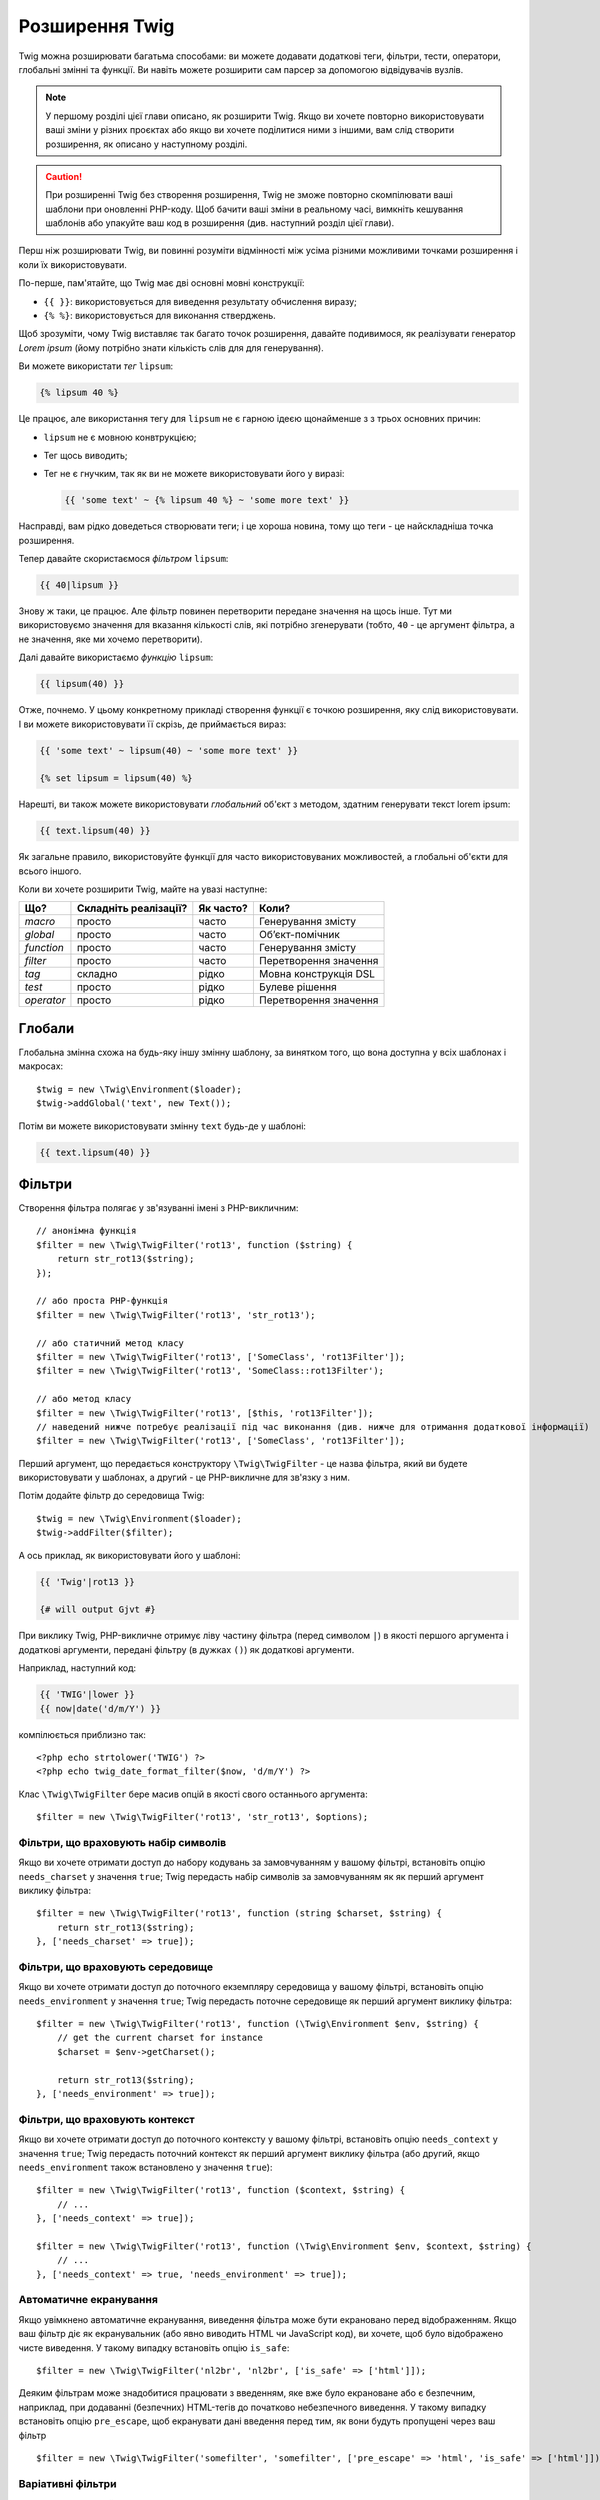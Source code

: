 Розширення Twig
===============

Twig можна розширювати багатьма способами: ви можете додавати додаткові теги, фільтри, тести,
оператори, глобальні змінні та функції. Ви навіть можете розширити сам парсер
за допомогою відвідувачів вузлів.

.. note::

    У першому розділі цієї глави описано, як розширити Twig. Якщо ви хочете
    повторно використовувати ваші зміни у різних проєктах або якщо ви хочете поділитися ними
    з іншими, вам слід створити розширення, як описано у
    наступному розділі.

.. caution::

    При розширенні Twig без створення розширення, Twig не зможе
    повторно скомпілювати ваші шаблони при оновленні PHP-коду. Щоб бачити ваші зміни
    в реальному часі, вимкніть кешування шаблонів або упакуйте ваш код в
    розширення (див. наступний розділ цієї глави).

Перш ніж розширювати Twig, ви повинні розуміти відмінності між усіма
різними можливими точками розширення і коли їх використовувати.

По-перше, пам'ятайте, що Twig має дві основні мовні конструкції:

* ``{{ }}``: використовується для виведення результату обчислення виразу;

* ``{% %}``: використовується для виконання стверджень.

Щоб зрозуміти, чому Twig виставляє так багато точок розширення, давайте подивимося, як
реалізувати генератор *Lorem ipsum* (йому потрібно знати кількість слів для
для генерування).

Ви можете використати *тег* ``lipsum``:

.. code-block:: twig

    {% lipsum 40 %}

Це працює, але використання тегу для ``lipsum`` не є гарною ідеєю щонайменше з
з трьох основних причин:

* ``lipsum`` не є мовною конвтрукцією;
* Тег щось виводить;
* Тег не є гнучким, так як ви не можете використовувати його у виразі:

  .. code-block:: twig

      {{ 'some text' ~ {% lipsum 40 %} ~ 'some more text' }}

Насправді, вам рідко доведеться створювати теги; і це хороша новина, тому що теги - це
найскладніша точка розширення.

Тепер давайте скористаємося *фільтром* ``lipsum``:

.. code-block:: twig

    {{ 40|lipsum }}

Знову ж таки, це працює. Але фільтр повинен перетворити передане значення на щось
інше. Тут ми використовуємо значення для вказання кількості слів, які потрібно згенерувати (тобто,
``40`` - це аргумент фільтра, а не значення, яке ми хочемо перетворити).

Далі давайте використаємо *функцію* ``lipsum``:

.. code-block:: twig

    {{ lipsum(40) }}

Отже, почнемо. У цьому конкретному прикладі створення функції є точкою розширення,
яку слід використовувати. І ви можете використовувати її скрізь, де приймається вираз:

.. code-block:: twig

    {{ 'some text' ~ lipsum(40) ~ 'some more text' }}

    {% set lipsum = lipsum(40) %}

Нарешті, ви також можете використовувати *глобальний* об'єкт з методом, здатним генерувати текст
lorem ipsum:

.. code-block:: twig

    {{ text.lipsum(40) }}

Як загальне правило, використовуйте функції для часто використовуваних можливостей, а глобальні
об'єкти для всього іншого.

Коли ви хочете розширити Twig, майте на увазі наступне:

========== ========================== ========== =========================
Що?        Складніть реалізації?      Як часто?  Коли?
========== ========================== ========== =========================
*macro*    просто                     часто      Генерування змісту
*global*   просто                     часто      Обʼєкт-помічник
*function* просто                     часто      Генерування змісту
*filter*   просто                     часто      Перетворення значення
*tag*      складно                    рідко      Мовна конструкція DSL
*test*     просто                     рідко      Булеве рішення
*operator* просто                     рідко      Перетворення значення
========== ========================== ========== =========================

Глобали
-------

Глобальна змінна схожа на будь-яку іншу змінну шаблону, за винятком того, що вона
доступна у всіх шаблонах і макросах::

    $twig = new \Twig\Environment($loader);
    $twig->addGlobal('text', new Text());

Потім ви можете використовувати змінну ``text`` будь-де у шаблоні:

.. code-block:: twig

    {{ text.lipsum(40) }}

Фільтри
-------

Створення фільтра полягає у зв'язуванні імені з PHP-викличним::

    // анонімна функція
    $filter = new \Twig\TwigFilter('rot13', function ($string) {
        return str_rot13($string);
    });

    // або проста PHP-функція
    $filter = new \Twig\TwigFilter('rot13', 'str_rot13');

    // або статичний метод класу
    $filter = new \Twig\TwigFilter('rot13', ['SomeClass', 'rot13Filter']);
    $filter = new \Twig\TwigFilter('rot13', 'SomeClass::rot13Filter');

    // або метод класу
    $filter = new \Twig\TwigFilter('rot13', [$this, 'rot13Filter']);
    // наведений нижче потребує реалізації під час виконання (див. нижче для отримання додаткової інформації)
    $filter = new \Twig\TwigFilter('rot13', ['SomeClass', 'rot13Filter']);

Перший аргумент, що передається конструктору ``\Twig\TwigFilter`` - це назва фільтра, який ви
будете використовувати у шаблонах, а другий - це PHP-викличне для зв'язку з ним.

Потім додайте фільтр до середовища Twig::

    $twig = new \Twig\Environment($loader);
    $twig->addFilter($filter);

А ось приклад, як використовувати його у шаблоні:

.. code-block:: twig

    {{ 'Twig'|rot13 }}

    {# will output Gjvt #}

При виклику Twig, PHP-викличне отримує ліву частину фільтра (перед символом ``|``) в якості
першого аргумента і додаткові аргументи, передані фільтру (в дужках ``()``) як додаткові аргументи.

Наприклад, наступний код:

.. code-block:: twig

    {{ 'TWIG'|lower }}
    {{ now|date('d/m/Y') }}

компілюється приблизно так::

    <?php echo strtolower('TWIG') ?>
    <?php echo twig_date_format_filter($now, 'd/m/Y') ?>

Клас ``\Twig\TwigFilter`` бере масив опцій в якості свого останнього аргумента::

    $filter = new \Twig\TwigFilter('rot13', 'str_rot13', $options);

Фільтри, що враховують набір символів
~~~~~~~~~~~~~~~~~~~~~~~~~~~~~~~~~~~~~

Якщо ви хочете отримати доступ до набору кодувань за замовчуванням у вашому фільтрі, встановіть опцію
``needs_charset`` у значення ``true``; Twig передасть набір символів за замовчуванням як
як перший аргумент виклику фільтра::

    $filter = new \Twig\TwigFilter('rot13', function (string $charset, $string) {
        return str_rot13($string);
    }, ['needs_charset' => true]);

Фільтри, що враховують середовище
~~~~~~~~~~~~~~~~~~~~~~~~~~~~~~~~~

Якщо ви хочете отримати доступ до поточного екземпляру середовища у вашому фільтрі, встановіть опцію
``needs_environment`` у значення ``true``; Twig передасть поточне
середовище як перший аргумент виклику фільтра::

    $filter = new \Twig\TwigFilter('rot13', function (\Twig\Environment $env, $string) {
        // get the current charset for instance
        $charset = $env->getCharset();

        return str_rot13($string);
    }, ['needs_environment' => true]);

Фільтри, що враховують контекст
~~~~~~~~~~~~~~~~~~~~~~~~~~~~~~~

Якщо ви хочете отримати доступ до поточного контексту у вашому фільтрі, встановіть опцію
``needs_context`` у значення ``true``; Twig передасть поточний контекст як
перший аргумент виклику фільтра (або другий, якщо ``needs_environment`` також встановлено
у значення ``true``)::

    $filter = new \Twig\TwigFilter('rot13', function ($context, $string) {
        // ...
    }, ['needs_context' => true]);

    $filter = new \Twig\TwigFilter('rot13', function (\Twig\Environment $env, $context, $string) {
        // ...
    }, ['needs_context' => true, 'needs_environment' => true]);

Автоматичне екранування
~~~~~~~~~~~~~~~~~~~~~~~

Якщо увімкнено автоматичне екранування, виведення фільтра може бути екрановано
перед відображенням. Якщо ваш фільтр діє як екранувальник (або явно виводить HTML
чи JavaScript код), ви хочете, щоб було відображено чисте виведення. У такому випадку
встановіть опцію ``is_safe``::

    $filter = new \Twig\TwigFilter('nl2br', 'nl2br', ['is_safe' => ['html']]);

Деяким фільтрам може знадобитися працювати з введенням, яке вже було екрановане або є безпечним,
наприклад, при додаванні (безпечних) HTML-тегів до початково небезпечного виведення. У такому
випадку встановіть опцію ``pre_escape``, щоб екранувати дані введення перед тим, як вони будуть
пропущені через ваш фільтр ::

    $filter = new \Twig\TwigFilter('somefilter', 'somefilter', ['pre_escape' => 'html', 'is_safe' => ['html']]);

Варіативні фільтри
~~~~~~~~~~~~~~~~~~

Якщо фільтр має приймати довільну кількість аргументів, встановіть опцію
``is_variadic`` у значення ``true``; Twig передасть додаткові аргументи
як останній аргумент виклику фільтра у вигляді масиву::

    $filter = new \Twig\TwigFilter('thumbnail', function ($file, array $options = []) {
        // ...
    }, ['is_variadic' => true]);

Зверніть увагу, що :ref:`іменовані аргументи <named-arguments>`, передані у варіативний
фільтр, не можуть бути перевірені на валідність, оскільки вони автоматично потрапляють до масиву
опцій.

Динамічні фільтри
~~~~~~~~~~~~~~~~~

Ім'я фільтра, що містить спеціальний символ ``*``, є динамічним фільтром, а
частина ``*`` буде співпадати з будь-яким рядком::

    $filter = new \Twig\TwigFilter('*_path', function ($name, $arguments) {
        // ...
    });

Наступні фільтри співпадають з визначеним вище динамічним фільтром:

* ``product_path``
* ``category_path``

Динамічний фільтр може визначати більше однієї динамічної частини::

    $filter = new \Twig\TwigFilter('*_path_*', function ($name, $suffix, $arguments) {
        // ...
    });

Фільтр отримує всі значення динамічних частин перед звичайними аргументами фільтра,
але після середовища та контексту. Наприклад, виклик ``'foo'|a_path_b()`` призведе до
того, що фільтру буде передано наступні аргументи: ``('a', 'b', 'foo')``.

Застарілі фільтри
~~~~~~~~~~~~~~~~~

Ви можете позначити фільтр як застарілий, встановивши опцію ``deprecated``
у значення ``true``. Ви також можете вказати альтернативний фільтр, який замінить
застарілий, якщо це має сенс::

    $filter = new \Twig\TwigFilter('obsolete', function () {
        // ...
    }, ['deprecated' => true, 'alternative' => 'new_one']);

.. versionadded:: 3.11

    Опція ``deprecating_package`` була представлена в Twig 3.11.

Ви також можете встановити опцію ``deprecating_package``, щоб вказати пакет, який
оголошує фільтр застарілим, а ``deprecated`` можна встановити на версію пакета, в якій
фільтр було оголошено застарілим::

    $filter = new \Twig\TwigFilter('obsolete', function () {
        // ...
    }, ['deprecated' => '1.1', 'deprecating_package' => 'foo/bar']);

Коли фільтр застаріває, Twig видає повідомлення про застарівання під час компіляції
шаблону, який його використовує. Докладнішу інформацію наведено у :ref:`deprecation-notices`.

Функції
-------

Функції визначаються так само, як і фільтри, але вам потрібно створити
екземпляр ``\Twig\TwigFunction``::

    $twig = new \Twig\Environment($loader);
    $function = new \Twig\TwigFunction('function_name', function () {
        // ...
    });
    $twig->addFunction($function);

Функції підтримують ті самі можливості, що й фільтри, за винятком опцій ``pre_escape`` та
``preserves_safety``.

Тести
-----

Тести визначаються так само, як фільтри та функції, але вам потрібно створити екземпляр
``\Twig\TwigTest``::

    $twig = new \Twig\Environment($loader);
    $test = new \Twig\TwigTest('test_name', function () {
        // ...
    });
    $twig->addTest($test);

Тести дозволяють вам створювати власну логіку, специфічну для додатків, для оцінки булевих 
умов. Як простий приклад, давайте створимо Twig-тест, який перевіряє, чи є об'єкти 'red'::

    $twig = new \Twig\Environment($loader);
    $test = new \Twig\TwigTest('red', function ($value) {
        if (isset($value->color) && $value->color == 'red') {
            return true;
        }
        if (isset($value->paint) && $value->paint == 'red') {
            return true;
        }
        return false;
    });
    $twig->addTest($test);

Функції тестів мають завжди повертати ``true``/``false``.

При створенні тестів ви можете використовувати опцію ``node_class``, щоб надати 
користувацьку компіляцію тесту. Це корисно, якщо ваш тест може бути скомпільовано 
у вигляді примітивів PHP. Це використовується у багатьох тестах, вбудованих у Twig::

    namespace App;

    use Twig\Environment;
    use Twig\Node\Expression\TestExpression;
    use Twig\TwigTest;

    $twig = new Environment($loader);
    $test = new TwigTest(
        'odd',
        null,
        ['node_class' => OddTestExpression::class]);
    $twig->addTest($test);

    class OddTestExpression extends TestExpression
    {
        public function compile(\Twig\Compiler $compiler)
        {
            $compiler
                ->raw('(')
                ->subcompile($this->getNode('node'))
                ->raw(' % 2 != 0')
                ->raw(')')
            ;
        }
    }

У наведеному вище прикладі показано, як створювати тести, що використовують клас вузла.
Клас вузла має доступ до одного підвузла з назвою ``node``. Цей підвузол містить значення,
яке тестується. Коли фільтр ``odd`` використовується в коді типу:

.. code-block:: twig

    {% if my_value is odd %}

Підвузол ``node`` міститиме вираз ``my_value``. Тести на основі вузлів також мають доступ
до вузла ``arguments``. Цей вузол буде містити різні інші аргументи, які були надані 
вашому тесту.

Якщо ви хочете передати змінну кількість позиційних або іменованих аргументів до
тесту, встановіть опцію ``is_variadic`` у значення ``true``. Тести підтримують динамічні
імена (щоб дізнатися про синтаксис, дивіться розділ  про динамічні фільтри).

Теги
----

Однією з найцікавіших особливостей шаблонізаторів, таких як Twig, є
можливість визначення нових **мовних конструкцій**. Це також і найскладніша
функція, оскільки вам потрібно розуміти, як працюють внутрішні механізми Twig.

Втім, здебільшого тег не є необхідним:

* Якщо ваш тег генерує деяке виведення, використовуйте **функцію** замість цього.

* Якщо ваш тег змінює деякий зміст і повертає його, використовуйте **фільтр** замість цього.

  Наприклад, якщо ви хочете створити тег, який перетворить текст у форматі Markdown
  на HTML, створіть замість цього фільтр ``markdown``:

  .. code-block:: twig

      {{ '**markdown** text'|markdown }}

  Якщо ви хочете використовувати цей фільтр для великих обсягів тексту, обгорніть його тегом
  :doc:`apply <tags/apply>`:

  .. code-block:: twig

      {% apply markdown %}
      Title
      =====

      Набагато краще, ніж створення тегу, так як ви можете **складати** фільтри.
      {% endapply %}

* Якщо ваш тег нічого не виводить, а існує лише задля побічного
  ефекту, створіть **функцію**, яка нічого не повертає, і викличте її за допомогою тегу
  :doc:`do <tags/do>`.

  Наприклад, якщо ви хочете створити тег, який веде логи тексту, створіть замість цього функцію ``log``
  і викличте її за допомогою тега :doc:`do <tags/do>`:

  .. code-block:: twig

      {% do log('Log some things') %}

Якщо ви все ще хочете створити тег для нової мовної конструкції, чудово!

Давайте створимо тег ``set``, який дозволяє визначати прості змінні з шаблону. Цей 
тег можна використовувати наступним чином:

.. code-block:: twig

    {% set name = "value" %}

    {{ name }}

    {# should output value #}

.. note::

    Тег ``set`` є частиною розширення Core і тому завжди
    доступний. Вбудована версія є дещо потужнішою і підтримує
    декілька призначень за замовчуванням.

Для визначення нового тегу необхідно зробити три кроки:

* Визначення класу Token Parser (відповідає за аналіз коду шаблону);

* Визначення класу Node (відповідає за перетворення проаналізованого коду в PHP);

* Реєстрація тегу.

Реєстрація нового тегу
~~~~~~~~~~~~~~~~~~~~~~

Додайте тег, викликавши метод ``addTokenParser`` в екземплярі ``\Twig\Environment``::

    $twig = new \Twig\Environment($loader);
    $twig->addTokenParser(new CustomSetTokenParser());

Визначення парсера токена
~~~~~~~~~~~~~~~~~~~~~~~~~

Тепер давайте подивимось реальний код цього класу::

    class CustomSetTokenParser extends \Twig\TokenParser\AbstractTokenParser
    {
        public function parse(\Twig\Token $token)
        {
            $parser = $this->parser;
            $stream = $parser->getStream();

            $name = $stream->expect(\Twig\Token::NAME_TYPE)->getValue();
            $stream->expect(\Twig\Token::OPERATOR_TYPE, '=');
            $value = $parser->getExpressionParser()->parseExpression();
            $stream->expect(\Twig\Token::BLOCK_END_TYPE);

            return new CustomSetNode($name, $value, $token->getLine());
        }

        public function getTag()
        {
            return 'set';
        }
    }

Метод ``getTag()`` повинен повернути тег, який ми хочемо проаналізувати, тут - ``set``.

Метод ``parse()`` викликається кожного разу, коли парсер зустрічає тег ``set``. 
Він має повернути екземпляр ``\Twig\Node\Node``, який представляє вузол (створення 
викликів ``CustomSetNode`` описано у наступному розділі).

Процес аналізу спрощено завдяки низці методів, які ви можете викликати
з потоку токенів (``$this->parser->getStream()``):

* ``getCurrent()``: Отримує поточний токен у потоці.

* ``next()``: Переходить до наступного токену в потоці, *але повертає старий*.

* ``test($type)``, ``test($value)`` або ``test($type, $value)``: Визначає, чи має
  поточний токен певний тип або значення (або обидва). Значення може бути
  масивом з декількох можливих значень.

* ``expect($type[, $value[, $message]])``: Якщо поточний токен не має заданого
  типу/значення, буде викликано помилку синтаксису. В іншому випадку, якщо тип і 
  значення правильні, токен повертається і потік переходить до наступного токену.

* ``look()``: Переглядає наступний токен, не споживаючи його.

Аналіз виразів виконується за допомогою виклику методу ``parseExpression()`` так само,
як ми це робили для тегу ``set``.

.. tip::

    Читання існуючих класів ``TokenParser`` - найкращий спосіб вивчити всі
    дрібні деталі процесу аналізу.

Визначення вузла
~~~~~~~~~~~~~~~~

Сам клас ``CustomSetNode`` достатньо короткий::

    class CustomSetNode extends \Twig\Node\Node
    {
        public function __construct($name, \Twig\Node\Expression\AbstractExpression $value, $line)
        {
            parent::__construct(['value' => $value], ['name' => $name], $line);
        }

        public function compile(\Twig\Compiler $compiler)
        {
            $compiler
                ->addDebugInfo($this)
                ->write('$context[\''.$this->getAttribute('name').'\'] = ')
                ->subcompile($this->getNode('value'))
                ->raw(";\n")
            ;
        }
    }

Компілятор реалізує гнучкий інтерфейс і надає методи, які допомагають
розробнику створювати красивий та читабельний PHP-код:

* ``subcompile()``: Компілює вузол.

* ``raw()``: Записує заданий рядок як є.

* ``write()``: Записує заданий рядок з додаванням відступу на початку
кожного рядка.

* ``string()``: Записує рядок у лапках.

* ``repr()``: Записує PHP-представлення заданого значення (див.
  ``\Twig\Node\ForNode`` для прикладу використання).

* ``addDebugInfo()``: Додає рядок оригінального файлу шаблону, пов'язаний з
  з поточним вузлом як коментар.

* ``indent()``: Робить відступи у згенерованому коді (див. ``\Twig\Node\BlockNode`` для
  прикладу використання).

* ``outdent()``: Робить відступи у згенерованому коді (див. ``\Twig\Node\BlockNode`` для 
  прикладу використання).

.. _creating_extensions-uk:

Створення розширення
--------------------

Основною мотивацією для написання розширення є перенесення часто використовуваного коду у клас
багаторазового використання, наприклад, для додавання підтримки інтернаціоналізації. Розширення може
визначати теги, фільтри, тести, оператори, функції та відвідувачів вузлів.

Найчастіше корисно створити одне розширення для вашого проекту,
щоб розмістити в ньому всі специфічні теги і фільтри, які ви хочете додати до Twig.

.. tip::

    Коли ви упаковуєте свій код у розширення, Twig достатньо розумний, щоб
    перекомпілювати ваші шаблони щоразу, коли ви вносите до них зміни (якщо 
    увімкнено ``auto_reload``).

Розширення - це клас, який реалізує наступний інтерфейс::

    interface \Twig\Extension\ExtensionInterface
    {
        /**
         * Повертає екземпляри парсера токенів для додавання до існуючого списку.
         *
         * @return \Twig\TokenParser\TokenParserInterface[]
         */
        public function getTokenParsers();

        /**
         * Повертає екземпляри відвідувачів вузла для додавання до існуючого списку.
         *
         * @return \Twig\NodeVisitor\NodeVisitorInterface[]
         */
        public function getNodeVisitors();

        /**
         * Повертає список фільтрів для додавання до існуючого списку.
         *
         * @return \Twig\TwigFilter[]
         */
        public function getFilters();

        /**
         * Повертає список тестів для додавання до існуючого списку.
         *
         * @return \Twig\TwigTest[]
         */
        public function getTests();

        /**
         * Повертає список фукнцій для додавання до існуючого списку.
         *
         * @return \Twig\TwigFunction[]
         */
        public function getFunctions();

        /**
         * Повертає список операторів для додавання до існуючого списку.
         *
         * @return array<array> First array of unary operators, second array of binary operators
         */
        public function getOperators();
    }

Щоб зберегти клас розширення чистим та компактним, успадковуйте від вбудованого класу ``\Twig\Extension\AbstractExtension`` замість того, щоб реалізовувати інтерфейс так як 
він надає порожні реалізації для всіх методів::

    class CustomTwigExtension extends \Twig\Extension\AbstractExtension
    {
    }

Наразі це розширення нічого не робить. Ми налаштуємо його у наступних розділах.

Ви можете зберегти своє розширення будь-де у файловій системі, оскільки всі розширення мають бути
явно зареєстровані, щоб бути доступними у ваших шаблонах.

Ви можете зареєструвати розширення за допомогою методу ``addExtension()`` у вашому
головному об'єкті ``Environment`` ::

    $twig = new \Twig\Environment($loader);
    $twig->addExtension(new CustomTwigExtension());

.. tip::

    Основні розширення Twig є чудовим прикладом того, як працюють розширення.

Глобали
~~~~~~~

Глобальні змінні можуть бути зареєстровані в розширенні за допомогою методу ``getGlobals()``::

    class CustomTwigExtension extends \Twig\Extension\AbstractExtension implements \Twig\Extension\GlobalsInterface
    {
        public function getGlobals(): array
        {
            return [
                'text' => new Text(),
            ];
        }

        // ...
    }

Фукнції
~~~~~~~

Функції можуть бути зареєстровані у розширенні за допомогою методу ``getFunctions()``::

    class CustomTwigExtension extends \Twig\Extension\AbstractExtension
    {
        public function getFunctions()
        {
            return [
                new \Twig\TwigFunction('lipsum', 'generate_lipsum'),
            ];
        }

        // ...
    }

Фільтри
~~~~~~~

Щоб додати фільтр до розширення, вам потрібно перевизначити метод ``getFilters()``. 
Цей метод повинен повертати масив фільтрів для додавання у середовище  Twig::

    class CustomTwigExtension extends \Twig\Extension\AbstractExtension
    {
        public function getFilters()
        {
            return [
                new \Twig\TwigFilter('rot13', 'str_rot13'),
            ];
        }

        // ...
    }

Теги
~~~~

Додавання тегу у розширення може бути виконано шляхом перевизначення методу
``getTokenParsers()``. Цей метод повинен повертати масив тегів для додавання
до середовища Twig::

    class CustomTwigExtension extends \Twig\Extension\AbstractExtension
    {
        public function getTokenParsers()
        {
            return [new CustomSetTokenParser()];
        }

        // ...
    }

У вищенаведеному коді ми додали один новий тег, визначений класом ``CustomSetTokenParser``.
Клас ``CustomSetTokenParser`` відповідає за аналіз тегу та його компіляцію в PHP.

Оператори
~~~~~~~~~

Метод ``getOperators()`` дозволяє вам додавати нові оператори. Ось як додати
оператори ``!``, ``||`` та ``&&``::

    class CustomTwigExtension extends \Twig\Extension\AbstractExtension
    {
        public function getOperators()
        {
            return [
                [
                    '!' => ['precedence' => 50, 'class' => \Twig\Node\Expression\Unary\NotUnary::class],
                ],
                [
                    '||' => ['precedence' => 10, 'class' => \Twig\Node\Expression\Binary\OrBinary::class, 'associativity' => \Twig\ExpressionParser::OPERATOR_LEFT],
                    '&&' => ['precedence' => 15, 'class' => \Twig\Node\Expression\Binary\AndBinary::class, 'associativity' => \Twig\ExpressionParser::OPERATOR_LEFT],
                ],
            ];
        }

        // ...
    }

Тести
~~~~~

Метод ``getTests()`` дозволяє вам додавати нові функції тестів::

    class CustomTwigExtension extends \Twig\Extension\AbstractExtension
    {
        public function getTests()
        {
            return [
                new \Twig\TwigTest('even', 'twig_test_even'),
            ];
        }

        // ...
    }

Визначення vs Виконання
~~~~~~~~~~~~~~~~~~~~~~~

Реалізації фільтрів, функцій і тестів Twig під час виконання можуть бути визначені як
будь-яке валідне викличне PHP:

* **функції/статичні методи**: Прості у реалізації та швидкі (використовуються всіма
  розширеннями ядра Twig); але для часу виконання важко залежати від зовнішніх
  об'єктів;

* **замикання**: Прості у реалізації;

* **методи об'єктів**: Більш гнучкі та необхідні, якщо ваш код виконання залежить від зовнішніх об'єктів.

Найпростіший спосіб використовувати методи - визначити їх у самому розширенні::

    class CustomTwigExtension extends \Twig\Extension\AbstractExtension
    {
        private $rot13Provider;

        public function __construct($rot13Provider)
        {
            $this->rot13Provider = $rot13Provider;
        }

        public function getFunctions()
        {
            return [
                new \Twig\TwigFunction('rot13', [$this, 'rot13']),
            ];
        }

        public function rot13($value)
        {
            return $this->rot13Provider->rot13($value);
        }
    }

Це дуже зручно, але не рекомендується, оскільки це змушує компіляцію шаблонів
залежати від залежностей часу виконання, навіть якщо вони не потрібні (подумайте,
наприклад, як залежність, що з'єднує шаблон з движком бази даних).

Ви можете відокремити визначення розширень від їхніх реалізацій під час виконання
зареєструвавши екземпляр ``\Twig\RuntimeLoader\RuntimeLoaderInterface`` у середовищі,
яке знає, як створювати екземпляри таких класів часу виконання (класи часу виконання
мають бути автозавантажуваними)::

    class RuntimeLoader implements \Twig\RuntimeLoader\RuntimeLoaderInterface
    {
        public function load($class)
        {
            // реалізувати логіку для створення екземпляру $class
            // та впровадити його залежності
            // в більшості випадків це означає використання вашого контейнера впровадження залежностей
            if ('CustomRuntimeExtension' === $class) {
                return new $class(new Rot13Provider());
            } else {
                // ...
            }
        }
    }

    $twig->addRuntimeLoader(new RuntimeLoader());

.. note::

    Twig постачається з PSR-11-сумісним завантажувачем часу виконання
    (``\Twig\RuntimeLoader\ContainerRuntimeLoader``).

Тепер є можливість перенести логіку виконання у новий клас
``CustomRuntimeExtension`` і використовувати його безпосередньо у розширенні::

    class CustomRuntimeExtension
    {
        private $rot13Provider;

        public function __construct($rot13Provider)
        {
            $this->rot13Provider = $rot13Provider;
        }

        public function rot13($value)
        {
            return $this->rot13Provider->rot13($value);
        }
    }

    class CustomTwigExtension extends \Twig\Extension\AbstractExtension
    {
        public function getFunctions()
        {
            return [
                new \Twig\TwigFunction('rot13', ['CustomRuntimeExtension', 'rot13']),
                // або
                new \Twig\TwigFunction('rot13', 'CustomRuntimeExtension::rot13'),
            ];
        }
    }

Тестування розширення
---------------------

Функціональні тести
~~~~~~~~~~~~~~~~~~~

Ви можете створювати функціональні тести для розширень, створивши таку структуру файлів
у вашому каталозі тестів::

    Fixtures/
        filters/
            foo.test
            bar.test
        functions/
            foo.test
            bar.test
        tags/
            foo.test
            bar.test
    IntegrationTest.php

Файл ``IntegrationTest.php`` має виглядати так::

    namespace Project\Tests;

    use Twig\Test\IntegrationTestCase;

    class IntegrationTest extends IntegrationTestCase
    {
        public function getExtensions()
        {
            return [
                new CustomTwigExtension1(),
                new CustomTwigExtension2(),
            ];
        }

        public function getFixturesDir()
        {
            return __DIR__.'/Fixtures/';
        }
    }

Приклади фікстур можна знайти у сховищі Twig `tests/Twig/Fixtures`_.

Вузлові тести
~~~~~~~~~~~~~

Тестування відвідувачів вузла може бути складним, тому розширюйте ваші тестові кейси з
``\Twig\Test\NodeTestCase``. Приклади можна знайти у каталогу сховища Twig `tests/Twig/Node`_.

.. _`tests/Twig/Fixtures`: https://github.com/twigphp/Twig/tree/3.x/tests/Fixtures
.. _`tests/Twig/Node`:     https://github.com/twigphp/Twig/tree/3.x/tests/Node
